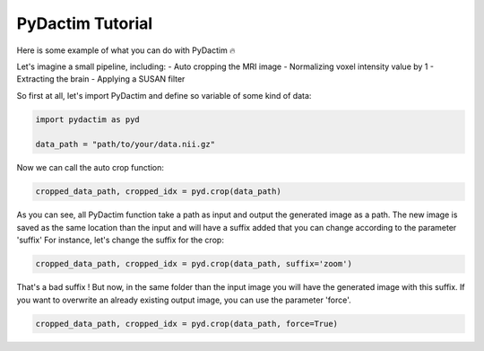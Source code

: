 
PyDactim Tutorial
======================================

Here is some example of what you can do with PyDactim 🔥

Let's imagine a small pipeline, including:
- Auto cropping the MRI image
- Normalizing voxel intensity value by 1
- Extracting the brain
- Applying a SUSAN filter

So first at all, let's import PyDactim and define so variable of some kind of data:

.. code-block:: python

   import pydactim as pyd

   data_path = "path/to/your/data.nii.gz"

Now we can call the auto crop function:

.. code-block:: python

    cropped_data_path, cropped_idx = pyd.crop(data_path)

As you can see, all PyDactim function take a path as input and output the generated image as a path. The new image is saved as the same location than the input and will have a suffix added that you can change according to the parameter 'suffix'
For instance, let's change the suffix for the crop:

.. code-block:: python

    cropped_data_path, cropped_idx = pyd.crop(data_path, suffix='zoom')

That's a bad suffix ! But now, in the same folder than the input image you will have the generated image with this suffix.
If you want to overwrite an already existing output image, you can use the parameter 'force'.

.. code-block:: python

    cropped_data_path, cropped_idx = pyd.crop(data_path, force=True)